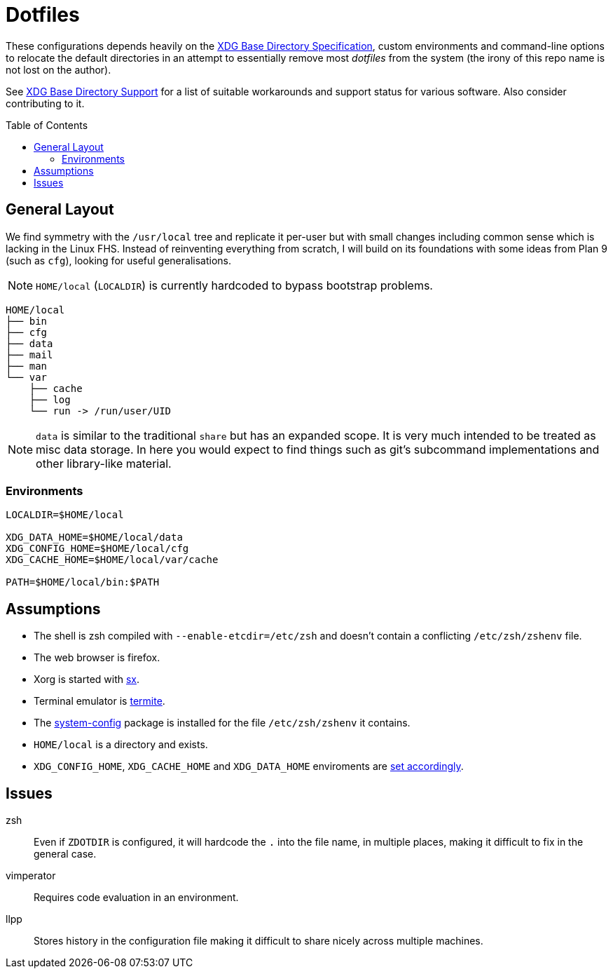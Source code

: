 = Dotfiles
:toc: macro
:xdg: http://standards.freedesktop.org/basedir-spec/basedir-spec-latest.html
:xdg-support: https://wiki.archlinux.org/index.php/XDG_Base_Directory_support

These configurations depends heavily on the {xdg}[XDG Base Directory
Specification], custom environments and command-line options to relocate
the default directories in an attempt to essentially remove most
_dotfiles_ from the system (the irony of this repo name is not lost on
the author).

See {xdg-support}[XDG Base Directory Support] for a list of suitable
workarounds and support status for various software. Also consider
contributing to it.

toc::[]

== General Layout

We find symmetry with the `/usr/local` tree and replicate it per-user
but with small changes including common sense which is lacking in the
Linux FHS. Instead of reinventing everything from scratch, I will build
on its foundations with some ideas from Plan 9 (such as `cfg`), looking
for useful generalisations.

NOTE: `HOME/local` (`LOCALDIR`) is currently hardcoded to bypass
      bootstrap problems.

----
HOME/local
├── bin
├── cfg
├── data
├── mail
├── man
└── var
    ├── cache
    ├── log
    └── run -> /run/user/UID
----

NOTE: `data` is similar to the traditional `share` but has an expanded
      scope. It is very much intended to be treated as misc data
      storage. In here you would expect to find things such as git's
      subcommand implementations and other library-like material.

=== Environments

[source, sh]
----
LOCALDIR=$HOME/local

XDG_DATA_HOME=$HOME/local/data
XDG_CONFIG_HOME=$HOME/local/cfg
XDG_CACHE_HOME=$HOME/local/var/cache

PATH=$HOME/local/bin:$PATH
----

== Assumptions
:sx: https://github.com/Earnestly/dotfiles/blob/master/local/bin/sx
:system-config: https://github.com/Earnestly/pkgbuilds/tree/master/system-config

* The shell is zsh compiled with `--enable-etcdir=/etc/zsh` and doesn't
  contain a conflicting `/etc/zsh/zshenv` file.
* The web browser is firefox.
* Xorg is started with {sx}[sx].
* Terminal emulator is https://github.com/thestinger/termite[termite].
* The {system-config}[system-config] package is installed for the file
  `/etc/zsh/zshenv` it contains.
* `HOME/local` is a directory and exists.
* `XDG_CONFIG_HOME`, `XDG_CACHE_HOME` and `XDG_DATA_HOME` enviroments are
  xref:Environments[set accordingly].

== Issues

zsh::
    Even if `ZDOTDIR` is configured, it will hardcode the `.` into the
    file name, in multiple places, making it difficult to fix in the
    general case.

vimperator::
    Requires code evaluation in an environment.

llpp::
    Stores history in the configuration file making it difficult to
    share nicely across multiple machines.
